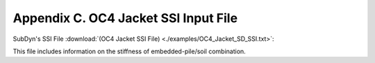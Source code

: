 .. _sd_appendix_C:

Appendix C. OC4 Jacket SSI Input File
=====================================

SubDyn's SSI File 
:download:`(OC4 Jacket SSI File) <./examples/OC4_Jacket_SD_SSI.txt>`: 

This file includes information on the stiffness of embedded-pile/soil combination.
